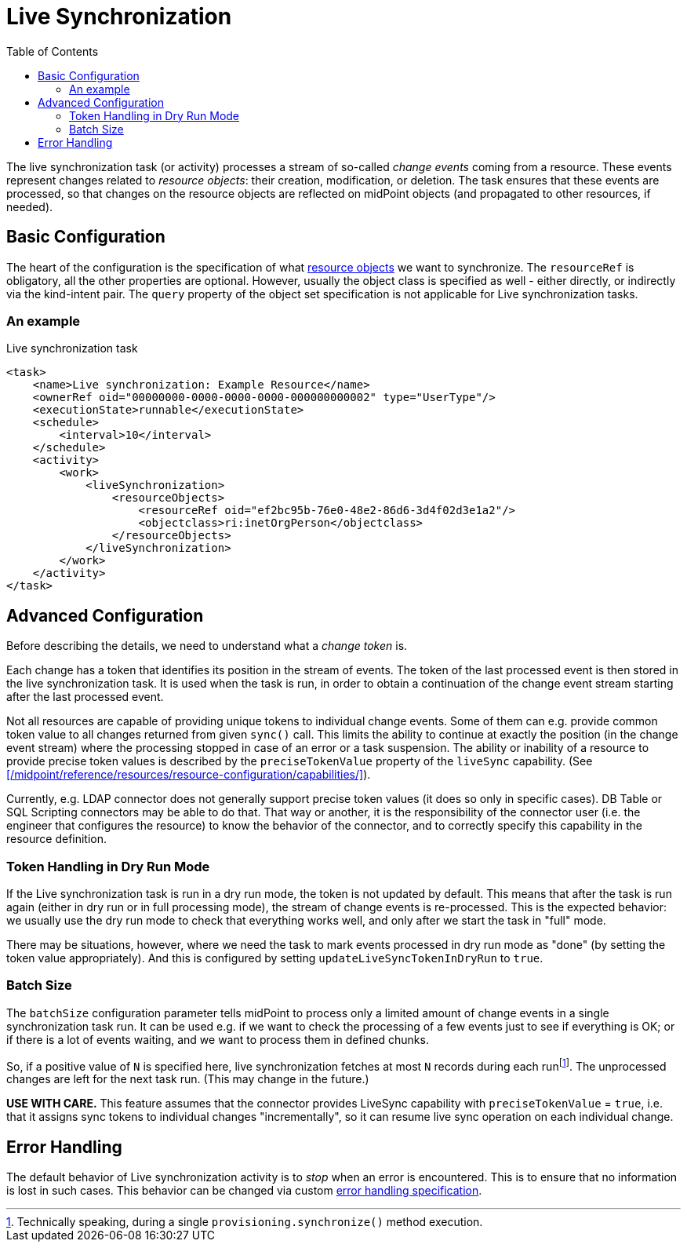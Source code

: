 = Live Synchronization
:toc:

The live synchronization task (or activity) processes a stream of so-called _change events_ coming from a resource.
These events represent changes related to _resource objects_: their creation, modification, or deletion.
The task ensures that these events are processed, so that changes on the resource objects are reflected
on midPoint objects (and propagated to other resources, if needed).

== Basic Configuration

The heart of the configuration is the specification of what xref:../../resource-object-set-specification/[resource objects]
we want to synchronize. The `resourceRef` is obligatory, all the other properties are optional. However, usually
the object class is specified as well - either directly, or indirectly via the kind-intent pair. The `query` property
of the object set specification is not applicable for Live synchronization tasks.

=== An example

.Live synchronization task
[source,xml]
----
<task>
    <name>Live synchronization: Example Resource</name>
    <ownerRef oid="00000000-0000-0000-0000-000000000002" type="UserType"/>
    <executionState>runnable</executionState>
    <schedule>
        <interval>10</interval>
    </schedule>
    <activity>
        <work>
            <liveSynchronization>
                <resourceObjects>
                    <resourceRef oid="ef2bc95b-76e0-48e2-86d6-3d4f02d3e1a2"/>
                    <objectclass>ri:inetOrgPerson</objectclass>
                </resourceObjects>
            </liveSynchronization>
        </work>
    </activity>
</task>
----

== Advanced Configuration

Before describing the details, we need to understand what a _change token_ is.

Each change has a token that identifies its position in the stream of events. The token of the last processed event is then
stored in the live synchronization task. It is used when the task is run, in order to obtain a continuation of the change
event stream starting after the last processed event.

Not all resources are capable of providing unique tokens to individual change events. Some of them can e.g. provide common
token value to all changes returned from given `sync()` call. This limits the ability to continue at exactly the position
(in the change event stream) where the processing stopped in case of an error or a task suspension. The ability or inability
of a resource to provide precise token values is described by the `preciseTokenValue` property of the `liveSync` capability.
(See xref:/midpoint/reference/resources/resource-configuration/capabilities/[]).

Currently, e.g. LDAP connector does not generally support precise token values (it does so only in specific cases).
DB Table or SQL Scripting connectors may be able to do that. That way or another, it is the responsibility of the connector
user (i.e. the engineer that configures the resource) to know the behavior of the connector, and to correctly specify this
capability in the resource definition.

=== Token Handling in Dry Run Mode

If the Live synchronization task is run in a dry run mode, the token is not updated by default. This means that after the
task is run again (either in dry run or in full processing mode), the stream of change events is re-processed. This is
the expected behavior: we usually use the dry run mode to check that everything works well, and only after we start
the task in "full" mode.

There may be situations, however, where we need the task to mark events processed in dry run mode as "done"
(by setting the token value appropriately). And this is configured by setting `updateLiveSyncTokenInDryRun` to `true`.

=== Batch Size

The `batchSize` configuration parameter tells midPoint to process only a limited amount of change events in a single
synchronization task run. It can be used e.g. if we want to check the processing of a few events just to see
if everything is OK; or if there is a lot of events waiting, and we want to process them in defined chunks.

So, if a positive value of `N` is specified here, live synchronization fetches at most `N` records during each
runfootnote:[Technically speaking, during a single `provisioning.synchronize()` method execution.].
The unprocessed changes are left for the next task run. (This may change in the future.)

*USE WITH CARE.* This feature assumes that the connector provides LiveSync capability
with `preciseTokenValue` = `true`, i.e. that it assigns sync tokens to individual changes
"incrementally", so it can resume live sync operation on each individual change.

== Error Handling

The default behavior of Live synchronization activity is to _stop_ when an error is encountered.
This is to ensure that no information is lost in such cases. This behavior can be changed via
custom xref:/midpoint/reference/tasks/task-error-handling/[error handling specification].
